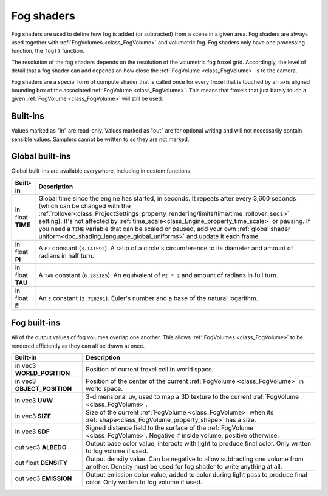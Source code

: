 .. _doc_fog_shader:

Fog shaders
===========

Fog shaders are used to define how fog is added (or subtracted) from a scene in
a given area. Fog shaders are always used together with
:ref:`FogVolumes <class_FogVolume>` and volumetric fog. Fog shaders only have
one processing function, the ``fog()`` function.

The resolution of the fog shaders depends on the resolution of the
volumetric fog froxel grid. Accordingly, the level of detail that a fog shader
can add depends on how close the :ref:`FogVolume <class_FogVolume>` is to the
camera.

Fog shaders are a special form of compute shader that is called once for
every froxel that is touched by an axis aligned bounding box of the associated
:ref:`FogVolume <class_FogVolume>`. This means that froxels that just barely
touch a given :ref:`FogVolume <class_FogVolume>` will still be used.

Built-ins
^^^^^^^^^

Values marked as "in" are read-only. Values marked as "out" are for optional
writing and will not necessarily contain sensible values. Samplers cannot be
written to so they are not marked.


Global built-ins
^^^^^^^^^^^^^^^^

Global built-ins are available everywhere, including in custom functions.


+---------------------------------+-----------------------------------------------------------------------------------------+
| Built-in                        | Description                                                                             |
+=================================+=========================================================================================+
| in float **TIME**               | Global time since the engine has started, in seconds. It repeats after every 3,600      |
|                                 | seconds (which can  be changed with the                                                 |
|                                 | :ref:`rollover<class_ProjectSettings_property_rendering/limits/time/time_rollover_secs>`|
|                                 | setting). It's not affected by :ref:`time_scale<class_Engine_property_time_scale>` or   |
|                                 | pausing. If you need  a ``TIME`` variable that can be scaled or paused, add your own    |
|                                 | :ref:`global shader uniform<doc_shading_language_global_uniforms>` and update it each   |
|                                 | frame.                                                                                  |
+---------------------------------+-----------------------------------------------------------------------------------------+
| in float **PI**                 | A ``PI`` constant (``3.141592``).                                                       |
|                                 | A ratio of a circle's circumference to its diameter and amount of radians in half turn. |
+---------------------------------+-----------------------------------------------------------------------------------------+
| in float **TAU**                | A ``TAU`` constant (``6.283185``).                                                      |
|                                 | An equivalent of ``PI * 2`` and amount of radians in full turn.                         |
+---------------------------------+-----------------------------------------------------------------------------------------+
| in float **E**                  | An ``E`` constant (``2.718281``).                                                       |
|                                 | Euler's number and a base of the natural logarithm.                                     |
+---------------------------------+-----------------------------------------------------------------------------------------+

Fog built-ins
^^^^^^^^^^^^^

All of the output values of fog volumes overlap one another. This allows
:ref:`FogVolumes <class_FogVolume>` to be rendered efficiently as they can all
be drawn at once.

+-------------------------------+-------------------------------------------------------------------------------------------------+
| Built-in                      | Description                                                                                     |
+===============================+=================================================================================================+
| in vec3 **WORLD_POSITION**    | Position of current froxel cell in world space.                                                 |
+-------------------------------+-------------------------------------------------------------------------------------------------+
| in vec3 **OBJECT_POSITION**   | Position of the center of the current :ref:`FogVolume <class_FogVolume>` in world space.        |
+-------------------------------+-------------------------------------------------------------------------------------------------+
| in vec3 **UVW**               | 3-dimensional uv, used to map a 3D texture to the current :ref:`FogVolume <class_FogVolume>`.   |
+-------------------------------+-------------------------------------------------------------------------------------------------+
| in vec3 **SIZE**              | Size of the current :ref:`FogVolume <class_FogVolume>` when its                                 |
|                               | :ref:`shape<class_FogVolume_property_shape>` has a size.                                        |
+-------------------------------+-------------------------------------------------------------------------------------------------+
| in vec3 **SDF**               | Signed distance field to the surface of the :ref:`FogVolume <class_FogVolume>`. Negative if     |
|                               | inside volume, positive otherwise.                                                              |
+-------------------------------+-------------------------------------------------------------------------------------------------+
| out vec3 **ALBEDO**           | Output base color value, interacts with light to produce final color. Only written to fog       |
|                               | volume if used.                                                                                 |
+-------------------------------+-------------------------------------------------------------------------------------------------+
| out float **DENSITY**         | Output density value. Can be negative to allow subtracting one volume from another. Density     |
|                               | must be used for fog shader to write anything at all.                                           |
+-------------------------------+-------------------------------------------------------------------------------------------------+
| out vec3 **EMISSION**         | Output emission color value, added to color during light pass to produce final color. Only      |
|                               | written to fog volume if used.                                                                  |
+-------------------------------+-------------------------------------------------------------------------------------------------+
